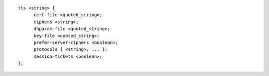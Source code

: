 ::

  tls <string> {
  	cert-file <quoted_string>;
  	ciphers <string>;
  	dhparam-file <quoted_string>;
  	key-file <quoted_string>;
  	prefer-server-ciphers <boolean>;
  	protocols { <string>; ... };
  	session-tickets <boolean>;
  };
